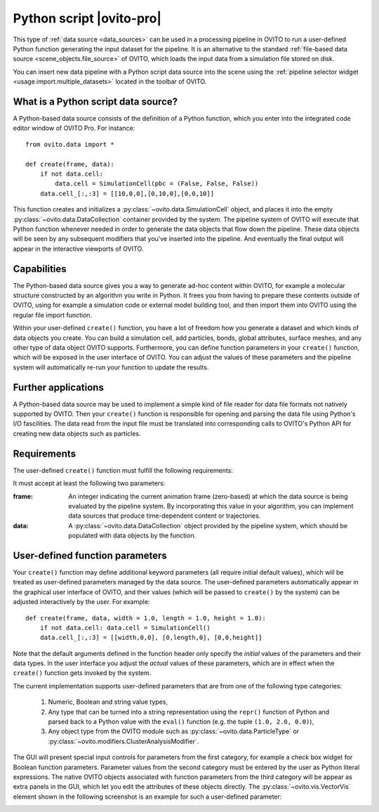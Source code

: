 .. _data_source.python_script:

Python script |ovito-pro|
-------------------------

This type of :ref:`data source <data_sources>` can be used in a processing pipeline in OVITO to run a user-defined Python function
generating the input dataset for the pipeline. It is an alternative to the standard :ref:`file-based data source <scene_objects.file_source>`
of OVITO, which loads the input data from a simulation file stored on disk.

You can insert new data pipeline with a Python script data source into the scene using the :ref:`pipeline selector widget <usage.import.multiple_datasets>` 
located in the toolbar of OVITO. 

What is a Python script data source?
""""""""""""""""""""""""""""""""""""

.. highlight:: python

A Python-based data source consists of the definition of a Python function, which you enter into the integrated code editor window 
of OVITO Pro. For instance::

    from ovito.data import *
    
    def create(frame, data):
        if not data.cell: 
            data.cell = SimulationCell(pbc = (False, False, False))
        data.cell_[:,:3] = [[10,0,0],[0,10,0],[0,0,10]]

This function creates and initializes a :py:class:`~ovito.data.SimulationCell` object, and places it into 
the empty :py:class:`~ovito.data.DataCollection` container provided by the system. 
The pipeline system of OVITO will execute that Python function 
whenever needed in order to generate the data objects that flow down the pipeline. These data objects will be 
seen by any subsequent modifiers that you've inserted into the pipeline. And eventually
the final output will appear in the interactive viewports of OVITO.

Capabilities
""""""""""""

The Python-based data source gives you a way to generate ad-hoc content within OVITO, for example a molecular structure
constructed by an algorithm you write in Python. It frees you from having to prepare these contents outside of OVITO, 
using for example a simulation code or external model building tool, and then import them into OVITO using the regular file
import function.

Within your user-defined ``create()`` function, you have a lot of freedom how you generate a dataset and which
kinds of data objects you create. You can build a simulation cell, add particles, bonds, global attributes, surface meshes,
and any other type of data object OVITO supports. Furthermore, you can define function parameters in your ``create()`` function,
which will be exposed in the user interface of OVITO. You can adjust the values of these parameters and the pipeline system 
will automatically re-run your function to update the results.

Further applications
""""""""""""""""""""

A Python-based data source may be used to implement a simple kind of file reader for data file formats not
natively supported by OVITO. Then your ``create()`` function is responsible for opening and parsing the 
data file using Python's I/O fascilities. The data read from the input file must be translated into corresponding
calls to OVITO's Python API for creating new data objects such as particles.

Requirements
""""""""""""

The user-defined ``create()`` function must fulfill the following requirements: 

It must accept at least the following two parameters:

:frame: An integer indicating the current animation frame (zero-based) at which the data source is being evaluated by the pipeline system.
        By incorporating this value in your algorithm, you can implement data sources that produce time-dependent content or trajectories.
:data: A :py:class:`~ovito.data.DataCollection` object provided by the pipeline system, which should be populated with data objects by the function. 



User-defined function parameters
""""""""""""""""""""""""""""""""

Your ``create()`` function may define additional keyword parameters (all require initial default values), which will be treated as user-defined
parameters managed by the data source. The user-defined parameters automatically appear in the graphical user interface of OVITO, and their
values (which will be passed to ``create()`` by the system) can be adjusted interactively by the user. For example::

    def create(frame, data, width = 1.0, length = 1.0, height = 1.0):
        if not data.cell: data.cell = SimulationCell()
        data.cell_[:,:3] = [[width,0,0], [0,length,0], [0,0,height]]

Note that the default arguments defined in the function header only specify the *initial* values of the parameters
and their data types. In the user interface you adjust the *actual* values of these parameters, which are in effect
when the ``create()`` function gets invoked by the system.

The current implementation supports user-defined parameters that are from one of the following type categories:

    1. Numeric, Boolean and string value types,
    2. Any type that can be turned into a string representation using the ``repr()`` function of Python 
       and parsed back to a Python value with the ``eval()`` function (e.g. the tuple ``(1.0, 2.0, 0.0)``),
    3. Any object type from the OVITO module such as :py:class:`~ovito.data.ParticleType` or :py:class:`~ovito.modifiers.ClusterAnalysisModifier`.

The GUI will present special input controls for parameters from the first category, for example a check box widget for Boolean function parameters.
Parameter values from the second category must be entered by the user as Python literal expressions.
The native OVITO objects associated with function parameters from the third category will be appear
as extra panels in the GUI, which let you edit the attributes of these objects directly. The :py:class:`~ovito.vis.VectorVis`
element shown in the following screenshot is an example for such a user-defined parameter:

.. image:: /images/scene_objects/python_data_source_user_defined_parameters.jpg
  :width: 100%

.. seealso::

  :py:class:`ovito.pipeline.PythonScriptSource` (Python API)
